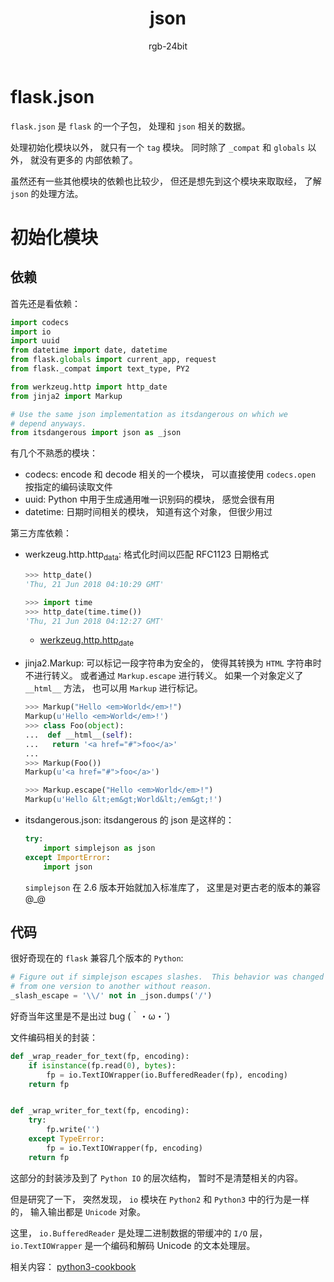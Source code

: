 #+TITLE:      json
#+AUTHOR:     rgb-24bit
#+EMAIL:      rgb-24bit@foxmail.com

* Table of Contents                                       :TOC_4_gh:noexport:
- [[#flaskjson][flask.json]]
- [[#初始化模块][初始化模块]]
  - [[#依赖][依赖]]
  - [[#代码][代码]]

* flask.json
  ~flask.json~ 是 ~flask~ 的一个子包， 处理和 ~json~ 相关的数据。

  处理初始化模块以外， 就只有一个 ~tag~ 模块。 同时除了 ~_compat~ 和 ~globals~ 以外， 就没有更多的
  内部依赖了。

  虽然还有一些其他模块的依赖也比较少， 但还是想先到这个模块来取取经， 了解 ~json~ 的处理方法。

* 初始化模块
** 依赖
   首先还是看依赖：
   #+BEGIN_SRC python
     import codecs
     import io
     import uuid
     from datetime import date, datetime
     from flask.globals import current_app, request
     from flask._compat import text_type, PY2

     from werkzeug.http import http_date
     from jinja2 import Markup

     # Use the same json implementation as itsdangerous on which we
     # depend anyways.
     from itsdangerous import json as _json
   #+END_SRC

   有几个不熟悉的模块：
   + codecs: encode 和 decode 相关的一个模块， 可以直接使用 ~codecs.open~ 按指定的编码读取文件
   + uuid: Python 中用于生成通用唯一识别码的模块， 感觉会很有用
   + datetime: 日期时间相关的模块， 知道有这个对象， 但很少用过

   第三方库依赖：
   + werkzeug.http.http_data: 格式化时间以匹配 RFC1123 日期格式

     #+BEGIN_SRC python
       >>> http_date()
       'Thu, 21 Jun 2018 04:10:29 GMT'

       >>> import time
       >>> http_date(time.time())
       'Thu, 21 Jun 2018 04:12:27 GMT'
     #+END_SRC

     + [[http://werkzeug.pocoo.org/docs/0.14/http/#werkzeug.http.http_date][werkzeug.http.http_date]]

   + jinja2.Markup: 可以标记一段字符串为安全的， 使得其转换为 ~HTML~ 字符串时不进行转义。
     或者通过 ~Markup.escape~ 进行转义。 如果一个对象定义了 ~__html__~ 方法， 也可以用 ~Markup~
     进行标记。

     #+BEGIN_SRC python
       >>> Markup("Hello <em>World</em>!")
       Markup(u'Hello <em>World</em>!')
       >>> class Foo(object):
       ...  def __html__(self):
       ...   return '<a href="#">foo</a>'
       ...
       >>> Markup(Foo())
       Markup(u'<a href="#">foo</a>')

       >>> Markup.escape("Hello <em>World</em>!")
       Markup(u'Hello &lt;em&gt;World&lt;/em&gt;!')
     #+END_SRC

   + itsdangerous.json: itsdangerous 的 json 是这样的：
     #+BEGIN_SRC python
       try:
           import simplejson as json
       except ImportError:
           import json
     #+END_SRC

     ~simplejson~ 在 2.6 版本开始就加入标准库了， 这里是对更古老的版本的兼容 @_@

** 代码
   很好奇现在的 ~flask~ 兼容几个版本的 ~Python~:
   #+BEGIN_SRC python
     # Figure out if simplejson escapes slashes.  This behavior was changed
     # from one version to another without reason.
     _slash_escape = '\\/' not in _json.dumps('/')
   #+END_SRC

   好奇当年这里是不是出过 bug (｀・ω・´)
 
   文件编码相关的封装：
   #+BEGIN_SRC python
     def _wrap_reader_for_text(fp, encoding):
         if isinstance(fp.read(0), bytes):
             fp = io.TextIOWrapper(io.BufferedReader(fp), encoding)
         return fp


     def _wrap_writer_for_text(fp, encoding):
         try:
             fp.write('')
         except TypeError:
             fp = io.TextIOWrapper(fp, encoding)
         return fp
   #+END_SRC
   
   这部分的封装涉及到了 ~Python IO~ 的层次结构， 暂时不是清楚相关的内容。

   但是研究了一下， 突然发现， ~io~ 模块在 ~Python2~ 和 ~Python3~ 中的行为是一样的， 输入输出都是 ~Unicode~ 对象。

   这里， ~io.BufferedReader~ 是处理二进制数据的带缓冲的 ~I/O~ 层， ~io.TextIOWrapper~ 是一个编码和解码 Unicode 的文本处理层。

   相关内容： [[http://python3-cookbook.readthedocs.io/zh_CN/latest/c05/p16_add_change_encoding_of_already_open_file.html][python3-cookbook]]
   
   

